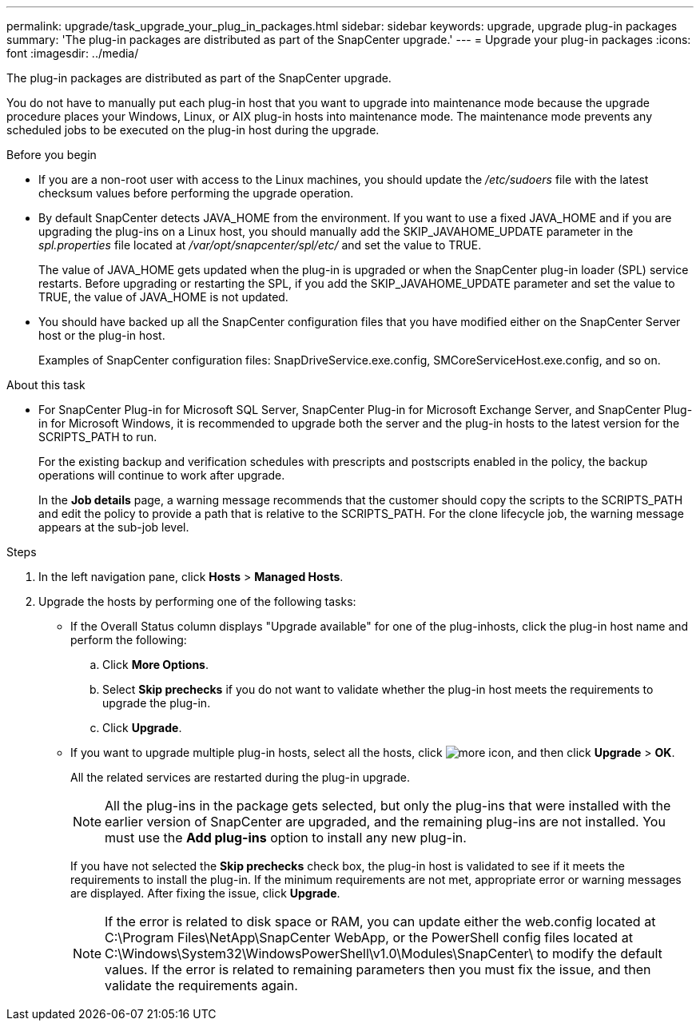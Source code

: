 ---
permalink: upgrade/task_upgrade_your_plug_in_packages.html
sidebar: sidebar
keywords: upgrade, upgrade plug-in packages
summary: 'The plug-in packages are distributed as part of the SnapCenter upgrade.'
---
= Upgrade your plug-in packages
:icons: font
:imagesdir: ../media/

[.lead]
The plug-in packages are distributed as part of the SnapCenter upgrade.

You do not have to manually put each plug-in host that you want to upgrade into maintenance mode because the upgrade procedure places your Windows, Linux, or AIX plug-in hosts into maintenance mode. The maintenance mode prevents any scheduled jobs to be executed on the plug-in host during the upgrade.

.Before you begin

* If you are a non-root user with access to the Linux machines, you should update the _/etc/sudoers_ file with the latest checksum values before performing the upgrade operation.
* By default SnapCenter detects JAVA_HOME from the environment. If you want to use a fixed JAVA_HOME and if you are upgrading the plug-ins on a Linux host, you should manually add the SKIP_JAVAHOME_UPDATE parameter in the _spl.properties_ file located at _/var/opt/snapcenter/spl/etc/_ and set the value to TRUE.
+
The value of JAVA_HOME gets updated when the plug-in is upgraded or when the SnapCenter plug-in loader (SPL) service restarts. Before upgrading or restarting the SPL, if you add the SKIP_JAVAHOME_UPDATE parameter and set the value to TRUE, the value of JAVA_HOME is not updated.

* You should have backed up all the SnapCenter configuration files that you have modified either on the SnapCenter Server host or the plug-in host.
+
Examples of SnapCenter configuration files: SnapDriveService.exe.config, SMCoreServiceHost.exe.config, and so on.

.About this task

* For SnapCenter Plug-in for Microsoft SQL Server, SnapCenter Plug-in for Microsoft Exchange Server, and SnapCenter Plug-in for Microsoft Windows, it is recommended to upgrade both the server and the plug-in hosts to the latest version for the SCRIPTS_PATH to run.
+
For the existing backup and verification schedules with prescripts and postscripts enabled in the policy, the backup operations will continue to work after upgrade.
+
In the *Job details* page, a warning message recommends that the customer should copy the scripts to the SCRIPTS_PATH and edit the policy to provide a path that is relative to the SCRIPTS_PATH. For the clone lifecycle job, the warning message appears at the sub-job level.

.Steps

. In the left navigation pane, click *Hosts* > *Managed Hosts*.
. Upgrade the hosts by performing one of the following tasks:
  * If the Overall Status column displays "Upgrade available" for one of the plug-inhosts, click the plug-in host name and perform the following:
    .. Click *More Options*.
    .. Select *Skip prechecks* if you do not want to validate whether the plug-in host meets the requirements to upgrade the plug-in.
    .. Click *Upgrade*.
  * If you want to upgrade multiple plug-in hosts, select all the hosts, click image:../media/more_icon.gif[], and then click *Upgrade* > *OK*.
+  
All the related services are restarted during the plug-in upgrade.
+
NOTE: All the plug-ins in the package gets selected, but only the plug-ins that were installed with the earlier version of SnapCenter are upgraded, and the remaining plug-ins are not installed. You must use the *Add plug-ins* option to install any new plug-in.
+
If you have not selected the *Skip prechecks* check box, the plug-in host is validated to see if it meets the requirements to install the plug-in. If the minimum requirements are not met, appropriate error or warning messages are displayed. After fixing the issue, click *Upgrade*.
+
NOTE: If the error is related to disk space or RAM, you can update either the web.config located at C:\Program Files\NetApp\SnapCenter WebApp, or the PowerShell config files located at C:\Windows\System32\WindowsPowerShell\v1.0\Modules\SnapCenter\ to modify the default values. If the error is related to remaining parameters then you must fix the issue, and then validate the requirements again.
